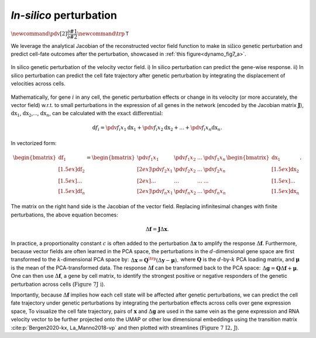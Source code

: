 .. _perturbation_theory_tutorial:

*In-silico* perturbation
=========================================================================================

:math:`\newcommand{\pdv}[2]{\dfrac{\partial #1}{\partial #2}} \newcommand{\trp}{\mathsf{T}}`

We leverage the analytical Jacobian of the reconstructed vector field
function to make :math:`\textit{in silico}` genetic perturbation
and predict cell-fate outcomes after the perturbation, showcased in :ref:`this figure<dynamo_fig7_a>`. 

.. _dynamo_fig7_a:
.. figure:: dynamo_paper_figures/fig7_a.png
    :align: center

    In silico genetic perturbation of the velocity vector field. i) In silico perturbation can predict the gene-wise response. ii) In silico perturbation can predict the cell fate trajectory after genetic perturbation by integrating the displacement of velocities across cells.

Mathematically, for gene :math:`i` in any cell, the genetic perturbation effects or
change in its velocity (or more accurately, the vector field) w.r.t. to
small perturbations in the expression of all genes in the network
(encoded by the Jacobian matrix :math:`\boldsymbol J`),
:math:`\mathrm dx_1`, :math:`\mathrm dx_2`,…, :math:`\mathrm dx_n`, can
be calculated with the :math:`\textit{exact differential}`:

.. math::
    \begin{align*}  \mathrm d f_i = \pdv{f_i}{x_1}\mathrm dx_1 + \pdv{f_i}{x_2}\mathrm dx_2 + ... + \pdv{f_i}{x_n}\mathrm dx_n. \end{align*}

In vectorized form:

.. math::
    \begin{align*}  \begin{bmatrix}  \mathrm df_1 \\[1.5ex] \mathrm df_2 \\[1.5ex] \dots \\[1.5ex] \mathrm df_n  \end{bmatrix} =  \begin{bmatrix}  \pdv{f_1}{x_1} \ &\pdv{f_1}{x_2} \ &\dots \ &\pdv{f_1}{x_n} \\[2ex]  \pdv{f_2}{x_1} \ &\pdv{f_2}{x_2} \ &\dots \ &\pdv{f_2}{x_n} \\[2ex]  \dots \ &\dots \ &\dots \ &\dots \\[2ex]  \pdv{f_n}{x_1} \ &\pdv{f_n}{x_2} \ &\dots \ &\pdv{f_n}{x_n}  \end{bmatrix}  \begin{bmatrix}  \mathrm dx_1 \\[1.5ex] \mathrm dx_2 \\[1.5ex] \dots \\[1.5ex] \mathrm dx_n  \end{bmatrix}. \end{align*}

The matrix on the right hand side is the Jacobian of the vector field.
Replacing infinitesimal changes with finite perturbations, the above
equation becomes:

.. math::
    \begin{align*}  \Delta \boldsymbol f = \boldsymbol J \Delta \boldsymbol x. \end{align*}


In practice, a proportionality constant :math:`c` is often added to the
perturbation :math:`\Delta \boldsymbol x` to amplify the response
:math:`\Delta \boldsymbol f`. Furthermore, because vector fields are
often learned in the PCA space, the perturbations in the
:math:`d`-dimensional gene space are first transformed to the
:math:`k`-dimensional PCA space by:
:math:`\begin{align*}  \Delta \boldsymbol x = \boldsymbol Q^\trp (\Delta \boldsymbol y - \boldsymbol \mu). \end{align*}`
where :math:`\boldsymbol Q` is the :math:`d`-by-:math:`k` PCA loading
matrix, and :math:`\boldsymbol \mu` is the mean of the PCA-transformed
data. The response :math:`\Delta \boldsymbol f` can be transformed back
to the PCA space:
:math:`\begin{align*}  \Delta \boldsymbol g = \boldsymbol Q \Delta \boldsymbol f + \boldsymbol \mu. \end{align*}`
One can then use :math:`\Delta \boldsymbol f`, a gene by cell matrix, to
identify the strongest positive or negative responders of the genetic
perturbation across cells (:math:`\textbf{Figure 7J i}`).

Importantly, because :math:`\Delta \boldsymbol f` implies how each cell
state will be affected after genetic perturbations, we can predict the
cell fate trajectory under genetic perturbations by integrating the
perturbation effects across cells over gene expression space, To
visualize the cell fate trajectory, pairs of :math:`\boldsymbol x` and
:math:`\Delta \boldsymbol g` are used in the same vein as the gene
expression and RNA velocity vector to be further projected onto the UMAP
or other low dimensional embeddings using the transition matrix
:cite:p:`Bergen2020-kx, La_Manno2018-vp` and then plotted with
streamlines (:math:`\textbf{Figure 7 I2, J}`).

.. bibliography::
   :style: plain
   
